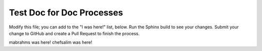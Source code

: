 =====================================================
Test Doc for Doc Processes 
=====================================================

Modify this file; you can add to the "I was here!" list, below. Run the Sphinx build to see your changes. Submit your change to GitHub and create a Pull Request to finish the process.

mabrahms was here!
chefsalim was here!

